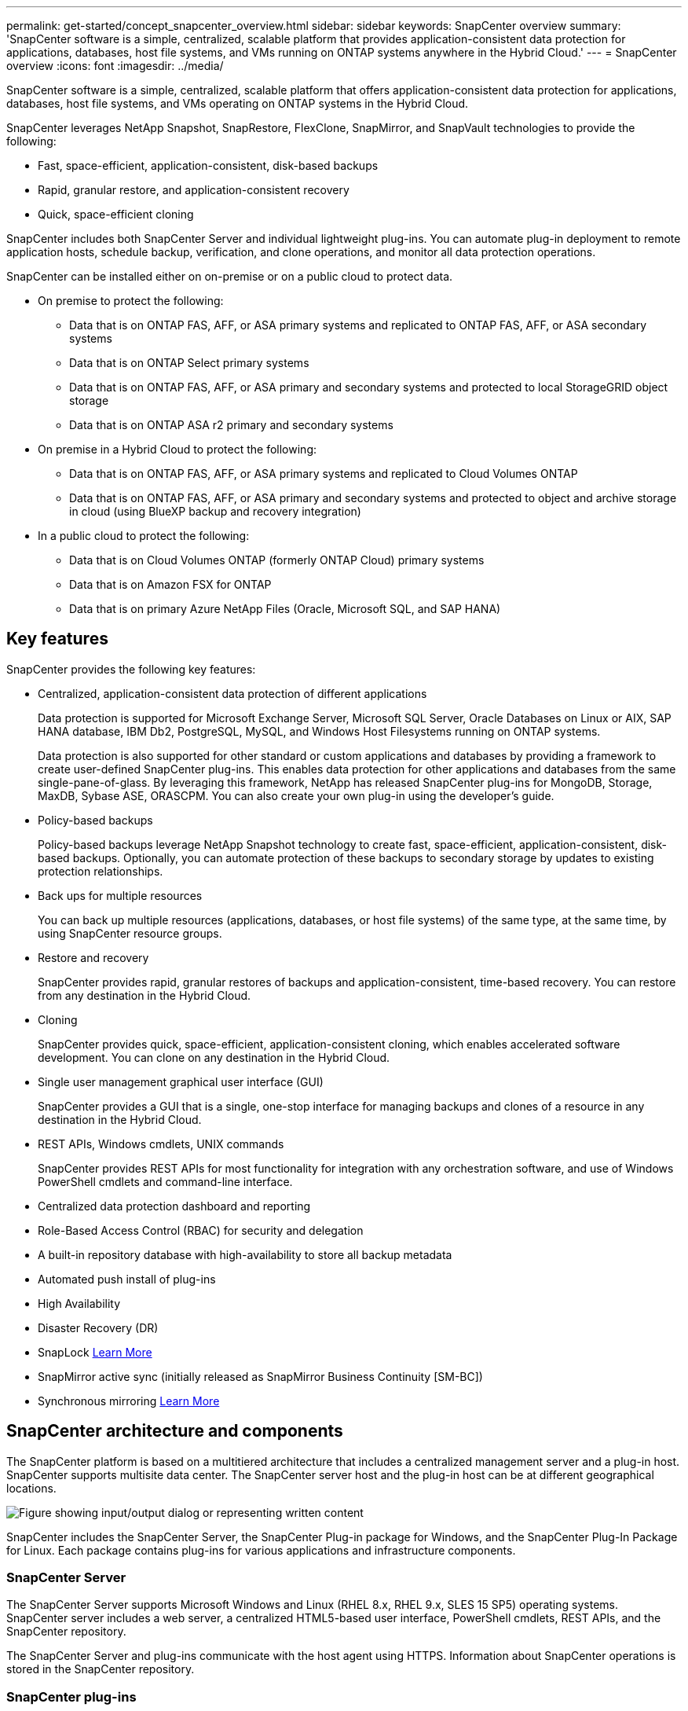 ---
permalink: get-started/concept_snapcenter_overview.html
sidebar: sidebar
keywords: SnapCenter overview
summary: 'SnapCenter software is a simple, centralized, scalable platform that provides application-consistent data protection for applications, databases, host file systems, and VMs running on ONTAP systems anywhere in the Hybrid Cloud.'
---
= SnapCenter overview
:icons: font
:imagesdir: ../media/

[.lead]
SnapCenter software is a simple, centralized, scalable platform that offers application-consistent data protection for applications, databases, host file systems, and VMs operating on ONTAP systems in the Hybrid Cloud.

SnapCenter leverages NetApp Snapshot, SnapRestore, FlexClone, SnapMirror, and SnapVault technologies to provide the following:

* Fast, space-efficient, application-consistent, disk-based backups
* Rapid, granular restore, and application-consistent recovery
* Quick, space-efficient cloning

SnapCenter includes both SnapCenter Server and individual lightweight plug-ins. You can automate plug-in deployment to remote application hosts, schedule backup, verification, and clone operations, and monitor all data protection operations.

SnapCenter can be installed either on on-premise or on a public cloud to protect data.

* On premise to protect the following:
** Data that is on ONTAP FAS, AFF, or ASA primary systems and replicated to ONTAP FAS, AFF, or ASA secondary systems
** Data that is on ONTAP Select primary systems
** Data that is on ONTAP FAS, AFF, or ASA primary and secondary systems and protected to local StorageGRID object storage 
** Data that is on ONTAP ASA r2 primary and secondary systems

* On premise in a Hybrid Cloud to protect the following:
** Data that is on ONTAP FAS, AFF, or ASA primary systems and replicated to Cloud Volumes ONTAP
** Data that is on ONTAP FAS, AFF, or ASA primary and secondary systems and protected to object and archive storage in cloud (using BlueXP backup and recovery integration)

* In a public cloud to protect the following:
** Data that is on Cloud Volumes ONTAP (formerly ONTAP Cloud) primary systems
** Data that is on Amazon FSX for ONTAP
** Data that is on primary Azure NetApp Files (Oracle, Microsoft SQL, and SAP HANA)

== Key features

SnapCenter provides the following key features:

* Centralized, application-consistent data protection of different applications
+
Data protection is supported for Microsoft Exchange Server, Microsoft SQL Server, Oracle Databases on Linux or AIX, SAP HANA database, IBM Db2, PostgreSQL, MySQL, and Windows Host Filesystems running on ONTAP systems.
+
Data protection is also supported for other standard or custom applications and databases by providing a framework to create user-defined SnapCenter plug-ins. This enables data protection for other applications and databases from the same single-pane-of-glass. By leveraging this framework, NetApp has released SnapCenter plug-ins for MongoDB, Storage, MaxDB, Sybase ASE, ORASCPM. You can also create your own plug-in using the developer's guide. 

* Policy-based backups
+
Policy-based backups leverage NetApp Snapshot technology to create fast, space-efficient, application-consistent, disk-based backups. Optionally, you can automate protection of these backups to secondary storage by updates to existing protection relationships.

* Back ups for multiple resources
+
You can back up multiple resources (applications, databases, or host file systems) of the same type, at the same time, by using SnapCenter resource groups.

* Restore and recovery
+
SnapCenter provides rapid, granular restores of backups and application-consistent, time-based recovery. You can restore from any destination in the Hybrid Cloud.

* Cloning
+
SnapCenter provides quick, space-efficient, application-consistent cloning, which enables accelerated software development. You can clone on any destination in the Hybrid Cloud.

* Single user management graphical user interface (GUI)
+
SnapCenter provides a GUI that is a single, one-stop interface for managing backups and clones of a resource in any destination in the Hybrid Cloud.

* REST APIs, Windows cmdlets, UNIX commands
+
SnapCenter provides REST APIs for most functionality for integration with any orchestration software, and use of Windows PowerShell cmdlets and command-line interface.

* Centralized data protection dashboard and reporting
* Role-Based Access Control (RBAC) for security and delegation
* A built-in repository database with high-availability to store all backup metadata
* Automated push install of plug-ins
* High Availability
* Disaster Recovery (DR)
* SnapLock https://docs.netapp.com/us-en/ontap/snaplock/[Learn More]
* SnapMirror active sync (initially released as SnapMirror Business Continuity [SM-BC])
* Synchronous mirroring https://docs.netapp.com/us-en/e-series-santricity/sm-mirroring/overview-mirroring-sync.html[Learn More]

== SnapCenter architecture and components

The SnapCenter platform is based on a multitiered architecture that includes a centralized management server and a plug-in host. SnapCenter supports multisite data center. The SnapCenter server host and the plug-in host can be at different geographical locations.

image::../media/saphana-br-scs-image6.png["Figure showing input/output dialog or representing written content"]

SnapCenter includes the SnapCenter Server, the SnapCenter Plug-in package for Windows, and the SnapCenter Plug-In Package for Linux. Each package contains plug-ins for various applications and infrastructure components.

=== SnapCenter Server

The SnapCenter Server supports Microsoft Windows and Linux (RHEL 8.x, RHEL 9.x, SLES 15 SP5) operating systems. SnapCenter server includes a web server, a centralized HTML5-based user interface, PowerShell cmdlets, REST APIs, and the SnapCenter repository.

The SnapCenter Server and plug-ins communicate with the host agent using HTTPS. Information about SnapCenter operations is stored in the SnapCenter repository.

=== SnapCenter plug-ins

Each SnapCenter plug-in supports specific environments, databases, and applications.

|===
| Plug-in name | Included in install package | Requires other plug-ins | Installed on host | Platform supported

a|
SnapCenter plug-in for Microsoft SQL Server
a|
Plug-ins package for Windows
a|
Plug-in for Windows
a|
SQL Server host
a|
Windows
a|
SnapCenter plug-in for Windows
a|
Plug-ins package for Windows
a|

a|
Windows host
a|
Windows
a|
SnapCenter plug-in for Microsoft Exchange Server
a|
Plug-ins package for Windows
a|
Plug-in for Windows
a|
Exchange Server host
a|
Windows
a|
SnapCentre plug-in for Oracle Database
a|
Plug-ins package for Linux and plug-ins Package for AIX
a|
Plug-in for UNIX
a|
Oracle host
a|
Linux or AIX
a|
SnapCenter plug-in for SAP HANA Database
a|
Plug-ins package for Linux and plug-ins package for Windows
a|
Plug-in for UNIX or plug-in for Windows
a|
HDBSQL client host
a|
Linux or Windows
a|
SnapCenter Custom Plug-ins
a|
Plug-ins package for Linux and plug-ins package for Windows
a|
For file system backups, plug-in for Windows
a|
Custom application host
a|
Linux or Windows
a|
SnapCenter plug-in for IBM Db2
a|
Plug-ins package for Linux and plug-ins Package for Windows
a|
Plug-in for UNIX or plug-in for Windows
a|
Db2 host
a|
Linux, AIX, or Windows
a|
SnapCenter plug-in for PostgreSQL
a|
Plug-ins package for Linux and plug-ins package for Windows
a|
Plug-in for UNIX or plug-in for Windows
a|
PostgreSQL host
a|
Linux or Windows
a|
SnaoCenter plug-in for MySQL
a|
Plug-ins package for Linux and plug-ins package for Windows
a|
Plug-in for UNIX or Plug-in for Windows
a|
MySQL host
a|
Linux or Windows
a|
SnapCenter plug-in for MongoDB
a|
Plug-ins package for Linux and plug-ins package for Windows
a|
Plug-in for UNIX or plug-in for Windows
a|
MongoDB host
a|
Linux or Windows
a|
SnapCenter plug-in for ORASCPM (Oracle Applications)
a|
Plug-ins package for Linux and plug-ins package for Windows
a|
Plug-in for UNIX or plug-in for Windows
a|
Oracle host
a|
Linux or Windows
a|
SnapCenter plug-in for SAP ASE
a|
Plug-ins package for Linux and plug-ins package for Windows
a|
Plug-in for UNIX or plug-in for Windows
a|
SAP host
a|
Linux or Windows
a|
SnapCenter plug-in for SAP MaxDB
a|
Plug-ins package for Linux and plug-ins package for Windows
a|
Plug-in for UNIX or plug-in for Windows
a|
SAP MaxDB host
a|
Linux or Windows
a|
SnapCenter plug-in for Storage plug-in
a|
Plug-ins package for Linux and Plug-ins package for Windows
a|
Plug-in for UNIX or plug-in for Windows
a|
Storage host
a|
Linux or Windows
|===

The SnapCenter Plug-in for VMware vSphere supports crash-consistent and VM-consistent backup and restore operations for virtual machines (VMs), datastores, and Virtual Machine Disks (VMDKs), and it supports the SnapCenter application-specific plug-ins to protect application-consistent backup and restore operations for virtualized databases and file systems.

If your database or filesystem is stored on VMs, or if you want to protect VMs and datastores, you must deploy the SnapCenter Plug-in for VMware vSphere virtual appliance. For information, refer https://docs.netapp.com/us-en/sc-plugin-vmware-vsphere/index.html[SnapCenter Plug-in for VMware vSphere documentation^].

=== SnapCenter repository

The SnapCenter repository, sometimes referred to as the NSM database, stores information and metadata for every SnapCenter operation.

MySQL Server repository database is installed by default when you install the SnapCenter Server. If MySQL Server is already installed and you are doing a fresh installation of SnapCenter Server, you should uninstall MySQL Server.

SnapCenter supports MySQL Server 8.0.37 or later as the SnapCenter repository database. If you were using an earlier version of MySQL Server with an earlier release of SnapCenter, during SnapCenter upgrade, the MySQL Server is upgraded to 8.0.37 or later.

The SnapCenter repository stores the following information and metadata:

* Backup, clone, restore, and verification metadata
* Reporting, job, and event information
* Host and plug-in information
* Role, user, and permission details
* Storage system connection information

